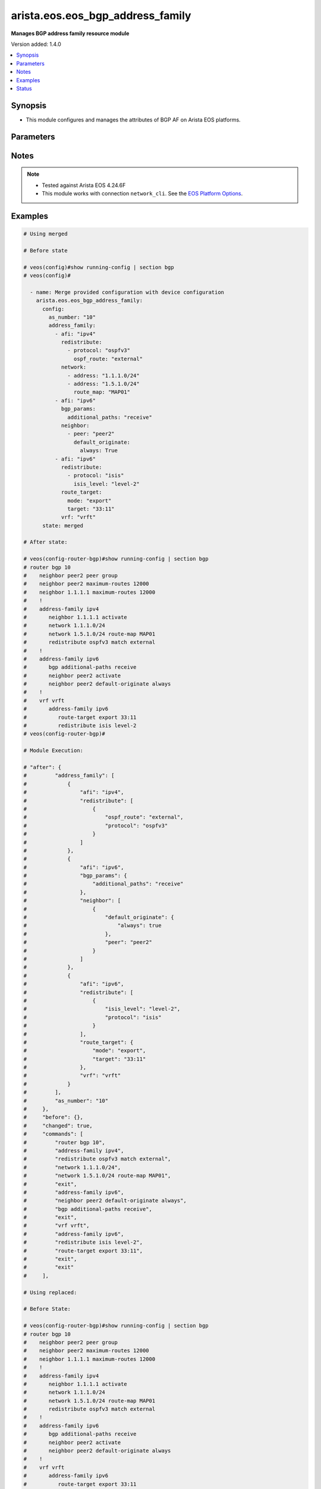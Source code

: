 .. _arista.eos.eos_bgp_address_family_module:


*********************************
arista.eos.eos_bgp_address_family
*********************************

**Manages BGP address family resource module**


Version added: 1.4.0

.. contents::
   :local:
   :depth: 1


Synopsis
--------
- This module configures and manages the attributes of BGP AF on Arista EOS platforms.




Parameters
----------

.. raw:: html

    <table  border=0 cellpadding=0 class="documentation-table">
        <tr>
            <th colspan="5">Parameter</th>
            <th>Choices/<font color="blue">Defaults</font></th>
            <th width="100%">Comments</th>
        </tr>
            <tr>
                <td colspan="5">
                    <div class="ansibleOptionAnchor" id="parameter-"></div>
                    <b>config</b>
                    <a class="ansibleOptionLink" href="#parameter-" title="Permalink to this option"></a>
                    <div style="font-size: small">
                        <span style="color: purple">dictionary</span>
                    </div>
                </td>
                <td>
                </td>
                <td>
                        <div>Configurations for BGP address family.</div>
                </td>
            </tr>
                                <tr>
                    <td class="elbow-placeholder"></td>
                <td colspan="4">
                    <div class="ansibleOptionAnchor" id="parameter-"></div>
                    <b>address_family</b>
                    <a class="ansibleOptionLink" href="#parameter-" title="Permalink to this option"></a>
                    <div style="font-size: small">
                        <span style="color: purple">list</span>
                         / <span style="color: purple">elements=dictionary</span>
                    </div>
                </td>
                <td>
                </td>
                <td>
                        <div>Enable address family and enter its config mode</div>
                </td>
            </tr>
                                <tr>
                    <td class="elbow-placeholder"></td>
                    <td class="elbow-placeholder"></td>
                <td colspan="3">
                    <div class="ansibleOptionAnchor" id="parameter-"></div>
                    <b>afi</b>
                    <a class="ansibleOptionLink" href="#parameter-" title="Permalink to this option"></a>
                    <div style="font-size: small">
                        <span style="color: purple">string</span>
                    </div>
                </td>
                <td>
                        <ul style="margin: 0; padding: 0"><b>Choices:</b>
                                    <li>ipv4</li>
                                    <li>ipv6</li>
                                    <li>evpn</li>
                        </ul>
                </td>
                <td>
                        <div>address family.</div>
                </td>
            </tr>
            <tr>
                    <td class="elbow-placeholder"></td>
                    <td class="elbow-placeholder"></td>
                <td colspan="3">
                    <div class="ansibleOptionAnchor" id="parameter-"></div>
                    <b>bgp_params</b>
                    <a class="ansibleOptionLink" href="#parameter-" title="Permalink to this option"></a>
                    <div style="font-size: small">
                        <span style="color: purple">dictionary</span>
                    </div>
                </td>
                <td>
                </td>
                <td>
                        <div>BGP parameters.</div>
                </td>
            </tr>
                                <tr>
                    <td class="elbow-placeholder"></td>
                    <td class="elbow-placeholder"></td>
                    <td class="elbow-placeholder"></td>
                <td colspan="2">
                    <div class="ansibleOptionAnchor" id="parameter-"></div>
                    <b>additional_paths</b>
                    <a class="ansibleOptionLink" href="#parameter-" title="Permalink to this option"></a>
                    <div style="font-size: small">
                        <span style="color: purple">string</span>
                    </div>
                </td>
                <td>
                        <ul style="margin: 0; padding: 0"><b>Choices:</b>
                                    <li>install</li>
                                    <li>send</li>
                                    <li>receive</li>
                        </ul>
                </td>
                <td>
                        <div>BGP additional-paths commands</div>
                </td>
            </tr>
            <tr>
                    <td class="elbow-placeholder"></td>
                    <td class="elbow-placeholder"></td>
                    <td class="elbow-placeholder"></td>
                <td colspan="2">
                    <div class="ansibleOptionAnchor" id="parameter-"></div>
                    <b>next_hop_address_family</b>
                    <a class="ansibleOptionLink" href="#parameter-" title="Permalink to this option"></a>
                    <div style="font-size: small">
                        <span style="color: purple">string</span>
                    </div>
                </td>
                <td>
                        <ul style="margin: 0; padding: 0"><b>Choices:</b>
                                    <li>ipv6</li>
                        </ul>
                </td>
                <td>
                        <div>Next-hop address-family configuration</div>
                </td>
            </tr>
            <tr>
                    <td class="elbow-placeholder"></td>
                    <td class="elbow-placeholder"></td>
                    <td class="elbow-placeholder"></td>
                <td colspan="2">
                    <div class="ansibleOptionAnchor" id="parameter-"></div>
                    <b>next_hop_unchanged</b>
                    <a class="ansibleOptionLink" href="#parameter-" title="Permalink to this option"></a>
                    <div style="font-size: small">
                        <span style="color: purple">boolean</span>
                    </div>
                </td>
                <td>
                        <ul style="margin: 0; padding: 0"><b>Choices:</b>
                                    <li>no</li>
                                    <li>yes</li>
                        </ul>
                </td>
                <td>
                        <div>Preserve original nexthop while advertising routes to eBGP peers.</div>
                </td>
            </tr>
            <tr>
                    <td class="elbow-placeholder"></td>
                    <td class="elbow-placeholder"></td>
                    <td class="elbow-placeholder"></td>
                <td colspan="2">
                    <div class="ansibleOptionAnchor" id="parameter-"></div>
                    <b>redistribute_internal</b>
                    <a class="ansibleOptionLink" href="#parameter-" title="Permalink to this option"></a>
                    <div style="font-size: small">
                        <span style="color: purple">boolean</span>
                    </div>
                </td>
                <td>
                        <ul style="margin: 0; padding: 0"><b>Choices:</b>
                                    <li>no</li>
                                    <li>yes</li>
                        </ul>
                </td>
                <td>
                        <div>Redistribute internal BGP routes.</div>
                </td>
            </tr>
            <tr>
                    <td class="elbow-placeholder"></td>
                    <td class="elbow-placeholder"></td>
                    <td class="elbow-placeholder"></td>
                <td colspan="2">
                    <div class="ansibleOptionAnchor" id="parameter-"></div>
                    <b>route</b>
                    <a class="ansibleOptionLink" href="#parameter-" title="Permalink to this option"></a>
                    <div style="font-size: small">
                        <span style="color: purple">string</span>
                    </div>
                </td>
                <td>
                </td>
                <td>
                        <div>Configure route-map for route installation.</div>
                </td>
            </tr>

            <tr>
                    <td class="elbow-placeholder"></td>
                    <td class="elbow-placeholder"></td>
                <td colspan="3">
                    <div class="ansibleOptionAnchor" id="parameter-"></div>
                    <b>graceful_restart</b>
                    <a class="ansibleOptionLink" href="#parameter-" title="Permalink to this option"></a>
                    <div style="font-size: small">
                        <span style="color: purple">boolean</span>
                    </div>
                </td>
                <td>
                        <ul style="margin: 0; padding: 0"><b>Choices:</b>
                                    <li>no</li>
                                    <li>yes</li>
                        </ul>
                </td>
                <td>
                        <div>Enable graceful restart mode.</div>
                </td>
            </tr>
            <tr>
                    <td class="elbow-placeholder"></td>
                    <td class="elbow-placeholder"></td>
                <td colspan="3">
                    <div class="ansibleOptionAnchor" id="parameter-"></div>
                    <b>neighbor</b>
                    <a class="ansibleOptionLink" href="#parameter-" title="Permalink to this option"></a>
                    <div style="font-size: small">
                        <span style="color: purple">list</span>
                         / <span style="color: purple">elements=dictionary</span>
                    </div>
                </td>
                <td>
                </td>
                <td>
                        <div>Configure routing for a network.</div>
                </td>
            </tr>
                                <tr>
                    <td class="elbow-placeholder"></td>
                    <td class="elbow-placeholder"></td>
                    <td class="elbow-placeholder"></td>
                <td colspan="2">
                    <div class="ansibleOptionAnchor" id="parameter-"></div>
                    <b>activate</b>
                    <a class="ansibleOptionLink" href="#parameter-" title="Permalink to this option"></a>
                    <div style="font-size: small">
                        <span style="color: purple">boolean</span>
                    </div>
                </td>
                <td>
                        <ul style="margin: 0; padding: 0"><b>Choices:</b>
                                    <li>no</li>
                                    <li>yes</li>
                        </ul>
                </td>
                <td>
                        <div>Activate neighbor in the address family.</div>
                </td>
            </tr>
            <tr>
                    <td class="elbow-placeholder"></td>
                    <td class="elbow-placeholder"></td>
                    <td class="elbow-placeholder"></td>
                <td colspan="2">
                    <div class="ansibleOptionAnchor" id="parameter-"></div>
                    <b>additional_paths</b>
                    <a class="ansibleOptionLink" href="#parameter-" title="Permalink to this option"></a>
                    <div style="font-size: small">
                        <span style="color: purple">string</span>
                    </div>
                </td>
                <td>
                        <ul style="margin: 0; padding: 0"><b>Choices:</b>
                                    <li>send</li>
                                    <li>receive</li>
                        </ul>
                </td>
                <td>
                        <div>BGP additional-paths commands.</div>
                </td>
            </tr>
            <tr>
                    <td class="elbow-placeholder"></td>
                    <td class="elbow-placeholder"></td>
                    <td class="elbow-placeholder"></td>
                <td colspan="2">
                    <div class="ansibleOptionAnchor" id="parameter-"></div>
                    <b>default_originate</b>
                    <a class="ansibleOptionLink" href="#parameter-" title="Permalink to this option"></a>
                    <div style="font-size: small">
                        <span style="color: purple">dictionary</span>
                    </div>
                </td>
                <td>
                </td>
                <td>
                        <div>Originate default route to this neighbor.</div>
                </td>
            </tr>
                                <tr>
                    <td class="elbow-placeholder"></td>
                    <td class="elbow-placeholder"></td>
                    <td class="elbow-placeholder"></td>
                    <td class="elbow-placeholder"></td>
                <td colspan="1">
                    <div class="ansibleOptionAnchor" id="parameter-"></div>
                    <b>always</b>
                    <a class="ansibleOptionLink" href="#parameter-" title="Permalink to this option"></a>
                    <div style="font-size: small">
                        <span style="color: purple">boolean</span>
                    </div>
                </td>
                <td>
                        <ul style="margin: 0; padding: 0"><b>Choices:</b>
                                    <li>no</li>
                                    <li>yes</li>
                        </ul>
                </td>
                <td>
                        <div>Always originate default route to this neighbor.</div>
                </td>
            </tr>
            <tr>
                    <td class="elbow-placeholder"></td>
                    <td class="elbow-placeholder"></td>
                    <td class="elbow-placeholder"></td>
                    <td class="elbow-placeholder"></td>
                <td colspan="1">
                    <div class="ansibleOptionAnchor" id="parameter-"></div>
                    <b>route_map</b>
                    <a class="ansibleOptionLink" href="#parameter-" title="Permalink to this option"></a>
                    <div style="font-size: small">
                        <span style="color: purple">string</span>
                    </div>
                </td>
                <td>
                </td>
                <td>
                        <div>Route map reference.</div>
                </td>
            </tr>

            <tr>
                    <td class="elbow-placeholder"></td>
                    <td class="elbow-placeholder"></td>
                    <td class="elbow-placeholder"></td>
                <td colspan="2">
                    <div class="ansibleOptionAnchor" id="parameter-"></div>
                    <b>encapsulation</b>
                    <a class="ansibleOptionLink" href="#parameter-" title="Permalink to this option"></a>
                    <div style="font-size: small">
                        <span style="color: purple">dictionary</span>
                    </div>
                </td>
                <td>
                </td>
                <td>
                        <div>Default transport encapsulation for neighbor. Applicable for evpn address-family.</div>
                </td>
            </tr>
                                <tr>
                    <td class="elbow-placeholder"></td>
                    <td class="elbow-placeholder"></td>
                    <td class="elbow-placeholder"></td>
                    <td class="elbow-placeholder"></td>
                <td colspan="1">
                    <div class="ansibleOptionAnchor" id="parameter-"></div>
                    <b>source_interface</b>
                    <a class="ansibleOptionLink" href="#parameter-" title="Permalink to this option"></a>
                    <div style="font-size: small">
                        <span style="color: purple">string</span>
                    </div>
                </td>
                <td>
                </td>
                <td>
                        <div>Source interface to update BGP next hop address. Applicable for mpls transport.</div>
                </td>
            </tr>
            <tr>
                    <td class="elbow-placeholder"></td>
                    <td class="elbow-placeholder"></td>
                    <td class="elbow-placeholder"></td>
                    <td class="elbow-placeholder"></td>
                <td colspan="1">
                    <div class="ansibleOptionAnchor" id="parameter-"></div>
                    <b>transport</b>
                    <a class="ansibleOptionLink" href="#parameter-" title="Permalink to this option"></a>
                    <div style="font-size: small">
                        <span style="color: purple">string</span>
                    </div>
                </td>
                <td>
                        <ul style="margin: 0; padding: 0"><b>Choices:</b>
                                    <li>mpls</li>
                                    <li>vxlan</li>
                        </ul>
                </td>
                <td>
                        <div>MPLS/VXLAN transport.</div>
                </td>
            </tr>

            <tr>
                    <td class="elbow-placeholder"></td>
                    <td class="elbow-placeholder"></td>
                    <td class="elbow-placeholder"></td>
                <td colspan="2">
                    <div class="ansibleOptionAnchor" id="parameter-"></div>
                    <b>graceful_restart</b>
                    <a class="ansibleOptionLink" href="#parameter-" title="Permalink to this option"></a>
                    <div style="font-size: small">
                        <span style="color: purple">boolean</span>
                    </div>
                </td>
                <td>
                        <ul style="margin: 0; padding: 0"><b>Choices:</b>
                                    <li>no</li>
                                    <li>yes</li>
                        </ul>
                </td>
                <td>
                        <div>Enable graceful restart mode.</div>
                </td>
            </tr>
            <tr>
                    <td class="elbow-placeholder"></td>
                    <td class="elbow-placeholder"></td>
                    <td class="elbow-placeholder"></td>
                <td colspan="2">
                    <div class="ansibleOptionAnchor" id="parameter-"></div>
                    <b>next_hop_address_family</b>
                    <a class="ansibleOptionLink" href="#parameter-" title="Permalink to this option"></a>
                    <div style="font-size: small">
                        <span style="color: purple">string</span>
                    </div>
                </td>
                <td>
                        <ul style="margin: 0; padding: 0"><b>Choices:</b>
                                    <li>ipv6</li>
                        </ul>
                </td>
                <td>
                        <div>Next-hop address-family configuration</div>
                </td>
            </tr>
            <tr>
                    <td class="elbow-placeholder"></td>
                    <td class="elbow-placeholder"></td>
                    <td class="elbow-placeholder"></td>
                <td colspan="2">
                    <div class="ansibleOptionAnchor" id="parameter-"></div>
                    <b>next_hop_unchanged</b>
                    <a class="ansibleOptionLink" href="#parameter-" title="Permalink to this option"></a>
                    <div style="font-size: small">
                        <span style="color: purple">boolean</span>
                    </div>
                </td>
                <td>
                        <ul style="margin: 0; padding: 0"><b>Choices:</b>
                                    <li>no</li>
                                    <li>yes</li>
                        </ul>
                </td>
                <td>
                        <div>Preserve original nexthop while advertising routes to eBGP peers.</div>
                </td>
            </tr>
            <tr>
                    <td class="elbow-placeholder"></td>
                    <td class="elbow-placeholder"></td>
                    <td class="elbow-placeholder"></td>
                <td colspan="2">
                    <div class="ansibleOptionAnchor" id="parameter-"></div>
                    <b>peer</b>
                    <a class="ansibleOptionLink" href="#parameter-" title="Permalink to this option"></a>
                    <div style="font-size: small">
                        <span style="color: purple">string</span>
                    </div>
                </td>
                <td>
                </td>
                <td>
                        <div>Neighbor address/ peer group name.</div>
                </td>
            </tr>
            <tr>
                    <td class="elbow-placeholder"></td>
                    <td class="elbow-placeholder"></td>
                    <td class="elbow-placeholder"></td>
                <td colspan="2">
                    <div class="ansibleOptionAnchor" id="parameter-"></div>
                    <b>prefix_list</b>
                    <a class="ansibleOptionLink" href="#parameter-" title="Permalink to this option"></a>
                    <div style="font-size: small">
                        <span style="color: purple">dictionary</span>
                    </div>
                </td>
                <td>
                </td>
                <td>
                        <div>Prefix list reference.</div>
                </td>
            </tr>
                                <tr>
                    <td class="elbow-placeholder"></td>
                    <td class="elbow-placeholder"></td>
                    <td class="elbow-placeholder"></td>
                    <td class="elbow-placeholder"></td>
                <td colspan="1">
                    <div class="ansibleOptionAnchor" id="parameter-"></div>
                    <b>direction</b>
                    <a class="ansibleOptionLink" href="#parameter-" title="Permalink to this option"></a>
                    <div style="font-size: small">
                        <span style="color: purple">string</span>
                    </div>
                </td>
                <td>
                        <ul style="margin: 0; padding: 0"><b>Choices:</b>
                                    <li>in</li>
                                    <li>out</li>
                        </ul>
                </td>
                <td>
                        <div>Configure an inbound/outbound prefix-list.</div>
                </td>
            </tr>
            <tr>
                    <td class="elbow-placeholder"></td>
                    <td class="elbow-placeholder"></td>
                    <td class="elbow-placeholder"></td>
                    <td class="elbow-placeholder"></td>
                <td colspan="1">
                    <div class="ansibleOptionAnchor" id="parameter-"></div>
                    <b>name</b>
                    <a class="ansibleOptionLink" href="#parameter-" title="Permalink to this option"></a>
                    <div style="font-size: small">
                        <span style="color: purple">string</span>
                    </div>
                </td>
                <td>
                </td>
                <td>
                        <div>prefix list name.</div>
                </td>
            </tr>

            <tr>
                    <td class="elbow-placeholder"></td>
                    <td class="elbow-placeholder"></td>
                    <td class="elbow-placeholder"></td>
                <td colspan="2">
                    <div class="ansibleOptionAnchor" id="parameter-"></div>
                    <b>route_map</b>
                    <a class="ansibleOptionLink" href="#parameter-" title="Permalink to this option"></a>
                    <div style="font-size: small">
                        <span style="color: purple">dictionary</span>
                    </div>
                </td>
                <td>
                </td>
                <td>
                        <div>Route map reference.</div>
                </td>
            </tr>
                                <tr>
                    <td class="elbow-placeholder"></td>
                    <td class="elbow-placeholder"></td>
                    <td class="elbow-placeholder"></td>
                    <td class="elbow-placeholder"></td>
                <td colspan="1">
                    <div class="ansibleOptionAnchor" id="parameter-"></div>
                    <b>direction</b>
                    <a class="ansibleOptionLink" href="#parameter-" title="Permalink to this option"></a>
                    <div style="font-size: small">
                        <span style="color: purple">string</span>
                    </div>
                </td>
                <td>
                        <ul style="margin: 0; padding: 0"><b>Choices:</b>
                                    <li>in</li>
                                    <li>out</li>
                        </ul>
                </td>
                <td>
                        <div>Configure an inbound/outbound route-map.</div>
                </td>
            </tr>
            <tr>
                    <td class="elbow-placeholder"></td>
                    <td class="elbow-placeholder"></td>
                    <td class="elbow-placeholder"></td>
                    <td class="elbow-placeholder"></td>
                <td colspan="1">
                    <div class="ansibleOptionAnchor" id="parameter-"></div>
                    <b>name</b>
                    <a class="ansibleOptionLink" href="#parameter-" title="Permalink to this option"></a>
                    <div style="font-size: small">
                        <span style="color: purple">string</span>
                    </div>
                </td>
                <td>
                </td>
                <td>
                        <div>Route map name.</div>
                </td>
            </tr>

            <tr>
                    <td class="elbow-placeholder"></td>
                    <td class="elbow-placeholder"></td>
                    <td class="elbow-placeholder"></td>
                <td colspan="2">
                    <div class="ansibleOptionAnchor" id="parameter-"></div>
                    <b>weight</b>
                    <a class="ansibleOptionLink" href="#parameter-" title="Permalink to this option"></a>
                    <div style="font-size: small">
                        <span style="color: purple">integer</span>
                    </div>
                </td>
                <td>
                </td>
                <td>
                        <div>Weight to assign.</div>
                </td>
            </tr>

            <tr>
                    <td class="elbow-placeholder"></td>
                    <td class="elbow-placeholder"></td>
                <td colspan="3">
                    <div class="ansibleOptionAnchor" id="parameter-"></div>
                    <b>network</b>
                    <a class="ansibleOptionLink" href="#parameter-" title="Permalink to this option"></a>
                    <div style="font-size: small">
                        <span style="color: purple">list</span>
                         / <span style="color: purple">elements=dictionary</span>
                    </div>
                </td>
                <td>
                </td>
                <td>
                        <div>configure routing for network.</div>
                </td>
            </tr>
                                <tr>
                    <td class="elbow-placeholder"></td>
                    <td class="elbow-placeholder"></td>
                    <td class="elbow-placeholder"></td>
                <td colspan="2">
                    <div class="ansibleOptionAnchor" id="parameter-"></div>
                    <b>address</b>
                    <a class="ansibleOptionLink" href="#parameter-" title="Permalink to this option"></a>
                    <div style="font-size: small">
                        <span style="color: purple">string</span>
                    </div>
                </td>
                <td>
                </td>
                <td>
                        <div>network address.</div>
                </td>
            </tr>
            <tr>
                    <td class="elbow-placeholder"></td>
                    <td class="elbow-placeholder"></td>
                    <td class="elbow-placeholder"></td>
                <td colspan="2">
                    <div class="ansibleOptionAnchor" id="parameter-"></div>
                    <b>route_map</b>
                    <a class="ansibleOptionLink" href="#parameter-" title="Permalink to this option"></a>
                    <div style="font-size: small">
                        <span style="color: purple">string</span>
                    </div>
                </td>
                <td>
                </td>
                <td>
                        <div>Route map reference.</div>
                </td>
            </tr>

            <tr>
                    <td class="elbow-placeholder"></td>
                    <td class="elbow-placeholder"></td>
                <td colspan="3">
                    <div class="ansibleOptionAnchor" id="parameter-"></div>
                    <b>redistribute</b>
                    <a class="ansibleOptionLink" href="#parameter-" title="Permalink to this option"></a>
                    <div style="font-size: small">
                        <span style="color: purple">list</span>
                         / <span style="color: purple">elements=dictionary</span>
                    </div>
                </td>
                <td>
                </td>
                <td>
                        <div>Redistribute routes in to BGP.</div>
                </td>
            </tr>
                                <tr>
                    <td class="elbow-placeholder"></td>
                    <td class="elbow-placeholder"></td>
                    <td class="elbow-placeholder"></td>
                <td colspan="2">
                    <div class="ansibleOptionAnchor" id="parameter-"></div>
                    <b>isis_level</b>
                    <a class="ansibleOptionLink" href="#parameter-" title="Permalink to this option"></a>
                    <div style="font-size: small">
                        <span style="color: purple">string</span>
                    </div>
                </td>
                <td>
                        <ul style="margin: 0; padding: 0"><b>Choices:</b>
                                    <li>level-1</li>
                                    <li>level-2</li>
                                    <li>level-1-2</li>
                        </ul>
                </td>
                <td>
                        <div>Applicable for isis routes. Specify isis route level.</div>
                </td>
            </tr>
            <tr>
                    <td class="elbow-placeholder"></td>
                    <td class="elbow-placeholder"></td>
                    <td class="elbow-placeholder"></td>
                <td colspan="2">
                    <div class="ansibleOptionAnchor" id="parameter-"></div>
                    <b>ospf_route</b>
                    <a class="ansibleOptionLink" href="#parameter-" title="Permalink to this option"></a>
                    <div style="font-size: small">
                        <span style="color: purple">string</span>
                    </div>
                </td>
                <td>
                        <ul style="margin: 0; padding: 0"><b>Choices:</b>
                                    <li>internal</li>
                                    <li>external</li>
                                    <li>nssa_external_1</li>
                                    <li>nssa_external_2</li>
                        </ul>
                </td>
                <td>
                        <div>ospf route options.</div>
                </td>
            </tr>
            <tr>
                    <td class="elbow-placeholder"></td>
                    <td class="elbow-placeholder"></td>
                    <td class="elbow-placeholder"></td>
                <td colspan="2">
                    <div class="ansibleOptionAnchor" id="parameter-"></div>
                    <b>protocol</b>
                    <a class="ansibleOptionLink" href="#parameter-" title="Permalink to this option"></a>
                    <div style="font-size: small">
                        <span style="color: purple">string</span>
                    </div>
                </td>
                <td>
                        <ul style="margin: 0; padding: 0"><b>Choices:</b>
                                    <li>isis</li>
                                    <li>ospfv3</li>
                                    <li>dhcp</li>
                        </ul>
                </td>
                <td>
                        <div>Routes to be redistributed.</div>
                </td>
            </tr>
            <tr>
                    <td class="elbow-placeholder"></td>
                    <td class="elbow-placeholder"></td>
                    <td class="elbow-placeholder"></td>
                <td colspan="2">
                    <div class="ansibleOptionAnchor" id="parameter-"></div>
                    <b>route_map</b>
                    <a class="ansibleOptionLink" href="#parameter-" title="Permalink to this option"></a>
                    <div style="font-size: small">
                        <span style="color: purple">string</span>
                    </div>
                </td>
                <td>
                </td>
                <td>
                        <div>Route map reference.</div>
                </td>
            </tr>

            <tr>
                    <td class="elbow-placeholder"></td>
                    <td class="elbow-placeholder"></td>
                <td colspan="3">
                    <div class="ansibleOptionAnchor" id="parameter-"></div>
                    <b>route_target</b>
                    <a class="ansibleOptionLink" href="#parameter-" title="Permalink to this option"></a>
                    <div style="font-size: small">
                        <span style="color: purple">dictionary</span>
                    </div>
                </td>
                <td>
                </td>
                <td>
                        <div>Route target.</div>
                </td>
            </tr>
                                <tr>
                    <td class="elbow-placeholder"></td>
                    <td class="elbow-placeholder"></td>
                    <td class="elbow-placeholder"></td>
                <td colspan="2">
                    <div class="ansibleOptionAnchor" id="parameter-"></div>
                    <b>action</b>
                    <a class="ansibleOptionLink" href="#parameter-" title="Permalink to this option"></a>
                    <div style="font-size: small">
                        <span style="color: purple">string</span>
                    </div>
                </td>
                <td>
                        <ul style="margin: 0; padding: 0"><b>Choices:</b>
                                    <li>both</li>
                                    <li>import</li>
                                    <li>export</li>
                        </ul>
                </td>
                <td>
                        <div>Route action.</div>
                </td>
            </tr>
            <tr>
                    <td class="elbow-placeholder"></td>
                    <td class="elbow-placeholder"></td>
                    <td class="elbow-placeholder"></td>
                <td colspan="2">
                    <div class="ansibleOptionAnchor" id="parameter-"></div>
                    <b>imported_route</b>
                    <a class="ansibleOptionLink" href="#parameter-" title="Permalink to this option"></a>
                    <div style="font-size: small">
                        <span style="color: purple">boolean</span>
                    </div>
                </td>
                <td>
                        <ul style="margin: 0; padding: 0"><b>Choices:</b>
                                    <li>no</li>
                                    <li>yes</li>
                        </ul>
                </td>
                <td>
                        <div>Export routes imported from the same Afi/Safi</div>
                </td>
            </tr>
            <tr>
                    <td class="elbow-placeholder"></td>
                    <td class="elbow-placeholder"></td>
                    <td class="elbow-placeholder"></td>
                <td colspan="2">
                    <div class="ansibleOptionAnchor" id="parameter-"></div>
                    <b>route_map</b>
                    <a class="ansibleOptionLink" href="#parameter-" title="Permalink to this option"></a>
                    <div style="font-size: small">
                        <span style="color: purple">string</span>
                    </div>
                </td>
                <td>
                </td>
                <td>
                        <div>Name of a route map.</div>
                </td>
            </tr>
            <tr>
                    <td class="elbow-placeholder"></td>
                    <td class="elbow-placeholder"></td>
                    <td class="elbow-placeholder"></td>
                <td colspan="2">
                    <div class="ansibleOptionAnchor" id="parameter-"></div>
                    <b>target</b>
                    <a class="ansibleOptionLink" href="#parameter-" title="Permalink to this option"></a>
                    <div style="font-size: small">
                        <span style="color: purple">string</span>
                    </div>
                </td>
                <td>
                </td>
                <td>
                        <div>Route Target.</div>
                </td>
            </tr>
            <tr>
                    <td class="elbow-placeholder"></td>
                    <td class="elbow-placeholder"></td>
                    <td class="elbow-placeholder"></td>
                <td colspan="2">
                    <div class="ansibleOptionAnchor" id="parameter-"></div>
                    <b>type</b>
                    <a class="ansibleOptionLink" href="#parameter-" title="Permalink to this option"></a>
                    <div style="font-size: small">
                        <span style="color: purple">string</span>
                    </div>
                </td>
                <td>
                        <ul style="margin: 0; padding: 0"><b>Choices:</b>
                                    <li>evpn</li>
                                    <li>vpn-ipv4</li>
                                    <li>vpn-ipv6</li>
                        </ul>
                </td>
                <td>
                        <div>Type of address fmaily</div>
                        <div style="font-size: small; color: darkgreen"><br/>aliases: mode</div>
                </td>
            </tr>

            <tr>
                    <td class="elbow-placeholder"></td>
                    <td class="elbow-placeholder"></td>
                <td colspan="3">
                    <div class="ansibleOptionAnchor" id="parameter-"></div>
                    <b>safi</b>
                    <a class="ansibleOptionLink" href="#parameter-" title="Permalink to this option"></a>
                    <div style="font-size: small">
                        <span style="color: purple">string</span>
                    </div>
                </td>
                <td>
                        <ul style="margin: 0; padding: 0"><b>Choices:</b>
                                    <li>labeled-unicast</li>
                                    <li>multicast</li>
                        </ul>
                </td>
                <td>
                        <div>Address family type for ipv4.</div>
                </td>
            </tr>
            <tr>
                    <td class="elbow-placeholder"></td>
                    <td class="elbow-placeholder"></td>
                <td colspan="3">
                    <div class="ansibleOptionAnchor" id="parameter-"></div>
                    <b>vrf</b>
                    <a class="ansibleOptionLink" href="#parameter-" title="Permalink to this option"></a>
                    <div style="font-size: small">
                        <span style="color: purple">string</span>
                    </div>
                </td>
                <td>
                </td>
                <td>
                        <div>name of the VRF in which BGP will be configured.</div>
                </td>
            </tr>

            <tr>
                    <td class="elbow-placeholder"></td>
                <td colspan="4">
                    <div class="ansibleOptionAnchor" id="parameter-"></div>
                    <b>as_number</b>
                    <a class="ansibleOptionLink" href="#parameter-" title="Permalink to this option"></a>
                    <div style="font-size: small">
                        <span style="color: purple">string</span>
                    </div>
                </td>
                <td>
                </td>
                <td>
                        <div>Autonomous system number.</div>
                </td>
            </tr>

            <tr>
                <td colspan="5">
                    <div class="ansibleOptionAnchor" id="parameter-"></div>
                    <b>running_config</b>
                    <a class="ansibleOptionLink" href="#parameter-" title="Permalink to this option"></a>
                    <div style="font-size: small">
                        <span style="color: purple">string</span>
                    </div>
                </td>
                <td>
                </td>
                <td>
                        <div>This option is used only with state <em>parsed</em>.</div>
                        <div>The value of this option should be the output received from the EOS device by executing the command <b>show running-config | section bgp</b>.</div>
                        <div>The state <em>parsed</em> reads the configuration from <code>running_config</code> option and transforms it into Ansible structured data as per the resource module&#x27;s argspec and the value is then returned in the <em>parsed</em> key within the result.</div>
                </td>
            </tr>
            <tr>
                <td colspan="5">
                    <div class="ansibleOptionAnchor" id="parameter-"></div>
                    <b>state</b>
                    <a class="ansibleOptionLink" href="#parameter-" title="Permalink to this option"></a>
                    <div style="font-size: small">
                        <span style="color: purple">string</span>
                    </div>
                </td>
                <td>
                        <ul style="margin: 0; padding: 0"><b>Choices:</b>
                                    <li>deleted</li>
                                    <li><div style="color: blue"><b>merged</b>&nbsp;&larr;</div></li>
                                    <li>overridden</li>
                                    <li>replaced</li>
                                    <li>gathered</li>
                                    <li>rendered</li>
                                    <li>parsed</li>
                        </ul>
                </td>
                <td>
                        <div>The state the configuration should be left in.</div>
                </td>
            </tr>
    </table>
    <br/>


Notes
-----

.. note::
   - Tested against Arista EOS 4.24.6F
   - This module works with connection ``network_cli``. See the `EOS Platform Options <eos_platform_options>`_.



Examples
--------

.. code-block:: yaml

    # Using merged

    # Before state

    # veos(config)#show running-config | section bgp
    # veos(config)#

      - name: Merge provided configuration with device configuration
        arista.eos.eos_bgp_address_family:
          config:
            as_number: "10"
            address_family:
              - afi: "ipv4"
                redistribute:
                  - protocol: "ospfv3"
                    ospf_route: "external"
                network:
                  - address: "1.1.1.0/24"
                  - address: "1.5.1.0/24"
                    route_map: "MAP01"
              - afi: "ipv6"
                bgp_params:
                  additional_paths: "receive"
                neighbor:
                  - peer: "peer2"
                    default_originate:
                      always: True
              - afi: "ipv6"
                redistribute:
                  - protocol: "isis"
                    isis_level: "level-2"
                route_target:
                  mode: "export"
                  target: "33:11"
                vrf: "vrft"
          state: merged

    # After state:

    # veos(config-router-bgp)#show running-config | section bgp
    # router bgp 10
    #    neighbor peer2 peer group
    #    neighbor peer2 maximum-routes 12000
    #    neighbor 1.1.1.1 maximum-routes 12000
    #    !
    #    address-family ipv4
    #       neighbor 1.1.1.1 activate
    #       network 1.1.1.0/24
    #       network 1.5.1.0/24 route-map MAP01
    #       redistribute ospfv3 match external
    #    !
    #    address-family ipv6
    #       bgp additional-paths receive
    #       neighbor peer2 activate
    #       neighbor peer2 default-originate always
    #    !
    #    vrf vrft
    #       address-family ipv6
    #          route-target export 33:11
    #          redistribute isis level-2
    # veos(config-router-bgp)#

    # Module Execution:

    # "after": {
    #         "address_family": [
    #             {
    #                 "afi": "ipv4",
    #                 "redistribute": [
    #                     {
    #                         "ospf_route": "external",
    #                         "protocol": "ospfv3"
    #                     }
    #                 ]
    #             },
    #             {
    #                 "afi": "ipv6",
    #                 "bgp_params": {
    #                     "additional_paths": "receive"
    #                 },
    #                 "neighbor": [
    #                     {
    #                         "default_originate": {
    #                             "always": true
    #                         },
    #                         "peer": "peer2"
    #                     }
    #                 ]
    #             },
    #             {
    #                 "afi": "ipv6",
    #                 "redistribute": [
    #                     {
    #                         "isis_level": "level-2",
    #                         "protocol": "isis"
    #                     }
    #                 ],
    #                 "route_target": {
    #                     "mode": "export",
    #                     "target": "33:11"
    #                 },
    #                 "vrf": "vrft"
    #             }
    #         ],
    #         "as_number": "10"
    #     },
    #     "before": {},
    #     "changed": true,
    #     "commands": [
    #         "router bgp 10",
    #         "address-family ipv4",
    #         "redistribute ospfv3 match external",
    #         "network 1.1.1.0/24",
    #         "network 1.5.1.0/24 route-map MAP01",
    #         "exit",
    #         "address-family ipv6",
    #         "neighbor peer2 default-originate always",
    #         "bgp additional-paths receive",
    #         "exit",
    #         "vrf vrft",
    #         "address-family ipv6",
    #         "redistribute isis level-2",
    #         "route-target export 33:11",
    #         "exit",
    #         "exit"
    #     ],

    # Using replaced:

    # Before State:

    # veos(config-router-bgp)#show running-config | section bgp
    # router bgp 10
    #    neighbor peer2 peer group
    #    neighbor peer2 maximum-routes 12000
    #    neighbor 1.1.1.1 maximum-routes 12000
    #    !
    #    address-family ipv4
    #       neighbor 1.1.1.1 activate
    #       network 1.1.1.0/24
    #       network 1.5.1.0/24 route-map MAP01
    #       redistribute ospfv3 match external
    #    !
    #    address-family ipv6
    #       bgp additional-paths receive
    #       neighbor peer2 activate
    #       neighbor peer2 default-originate always
    #    !
    #    vrf vrft
    #       address-family ipv6
    #          route-target export 33:11
    #          redistribute isis level-2
    # veos(config-router-bgp)#
    #

      - name: Replace
        arista.eos.eos_bgp_address_family:
          config:
            as_number: "10"
            address_family:
              - afi: "ipv6"
                vrf: "vrft"
                redistribute:
                  - protocol: "ospfv3"
                    ospf_route: "external"
              - afi: "ipv6"
                redistribute:
                  - protocol: "isis"
                    isis_level: "level-2"
          state: replaced

    # After State:

    # veos(config-router-bgp)#show running-config | section bgp
    # router bgp 10
    #    neighbor peer2 peer group
    #    neighbor peer2 maximum-routes 12000
    #    neighbor 1.1.1.1 maximum-routes 12000
    #    !
    #    address-family ipv4
    #       neighbor 1.1.1.1 activate
    #       network 1.1.1.0/24
    #       network 1.5.1.0/24 route-map MAP01
    #       redistribute ospfv3 match external
    #    !
    #    address-family ipv6
    #       neighbor peer2 default-originate always
    #       redistribute isis level-2
    #    !
    #    vrf vrft
    #       address-family ipv6
    #          redistribute ospfv3 match external
    # veos(config-router-bgp)#
    #
    #
    # # Module Execution:
    #
    #     "after": {
    #         "address_family": [
    #             {
    #                 "afi": "ipv4",
    #                 "neighbor": [
    #                     {
    #                         "activate": true,
    #                         "peer": "1.1.1.1"
    #                     }
    #                 ],
    #                 "network": [
    #                     {
    #                         "address": "1.1.1.0/24"
    #                     },
    #                     {
    #                         "address": "1.5.1.0/24",
    #                         "route_map": "MAP01"
    #                     }
    #                 ],
    #                 "redistribute": [
    #                     {
    #                         "ospf_route": "external",
    #                         "protocol": "ospfv3"
    #                     }
    #                 ]
    #             },
    #             {
    #                 "afi": "ipv6",
    #                 "neighbor": [
    #                     {
    #                         "default_originate": {
    #                             "always": true
    #                         },
    #                         "peer": "peer2"
    #                     }
    #                 ],
    #                 "redistribute": [
    #                     {
    #                         "isis_level": "level-2",
    #                         "protocol": "isis"
    #                     }
    #                 ]
    #             },
    #             {
    #                 "afi": "ipv6",
    #                 "redistribute": [
    #                     {
    #                         "ospf_route": "external",
    #                         "protocol": "ospfv3"
    #                     }
    #                 ],
    #                 "vrf": "vrft"
    #             }
    #         ],
    #         "as_number": "10"
    #     },
    #     "before": {
    #         "address_family": [
    #             {
    #                 "afi": "ipv4",
    #                 "neighbor": [
    #                     {
    #                         "activate": true,
    #                         "peer": "1.1.1.1"
    #                     }
    #                 ],
    #                 "network": [
    #                     {
    #                         "address": "1.1.1.0/24"
    #                     },
    #                     {
    #                         "address": "1.5.1.0/24",
    #                         "route_map": "MAP01"
    #                     }
    #                 ],
    #                 "redistribute": [
    #                     {
    #                         "ospf_route": "external",
    #                         "protocol": "ospfv3"
    #                     }
    #                 ]
    #             },
    #             {
    #                 "afi": "ipv6",
    #                 "bgp_params": {
    #                     "additional_paths": "receive"
    #                 },
    #                 "neighbor": [
    #                     {
    #                         "activate": true,
    #                         "default_originate": {
    #                             "always": true
    #                         },
    #                         "peer": "peer2"
    #                     }
    #                 ]
    #             },
    #             {
    #                 "afi": "ipv6",
    #                 "redistribute": [
    #                     {
    #                         "isis_level": "level-2",
    #                         "protocol": "isis"
    #                     }
    #                 ],
    #                 "route_target": {
    #                     "mode": "export",
    #                     "target": "33:11"
    #                 },
    #                 "vrf": "vrft"
    #             }
    #         ],
    #         "as_number": "10"
    #     },
    #     "changed": true,
    #     "commands": [
    #         "router bgp 10",
    #         "vrf vrft",
    #         "address-family ipv6",
    #         "redistribute ospfv3 match external",
    #         "no redistribute isis level-2",
    #         "no route-target export 33:11",
    #         "exit",
    #         "exit",
    #         "address-family ipv6",
    #         "redistribute isis level-2",
    #         "no neighbor peer2 activate",
    #         "no bgp additional-paths receive",
    #         "exit"
    #     ],

    # Using overridden (overriding af at global context):
    # Before state:

    # veos(config-router-bgp)#show running-config | section bgp
    # router bgp 10
    #    neighbor peer2 peer group
    #    neighbor peer2 maximum-routes 12000
    #    neighbor 1.1.1.1 maximum-routes 12000
    #    !
    #    address-family ipv4
    #       neighbor 1.1.1.1 activate
    #       network 1.1.1.0/24
    #       network 1.5.1.0/24 route-map MAP01
    #       redistribute ospfv3 match external
    #    !
    #    address-family ipv6
    #       neighbor peer2 default-originate always
    #       redistribute isis level-2
    #    !
    #    vrf vrft
    #       address-family ipv6
    #          redistribute ospfv3 match external
    # veos(config-router-bgp)#

      - name: Overridden
        arista.eos.eos_bgp_address_family:
          config:
            as_number: "10"
            address_family:
              - afi: "ipv4"
                bgp_params:
                  additional_paths: "receive"
                neighbor:
                  - peer: "peer2"
                    default_originate:
                      always: True
          state: overridden

    # After State:
    # veos(config-router-bgp)#show running-config | section bgp
    # router bgp 10
    #    neighbor peer2 peer group
    #    neighbor peer2 maximum-routes 12000
    #    neighbor 1.1.1.1 maximum-routes 12000
    #    !
    #    address-family ipv4
    #       bgp additional-paths receive
    #       neighbor peer2 default-originate always
    #    !
    #    vrf vrft
    #       address-family ipv6
    #          redistribute ospfv3 match external
    # veos(config-router-bgp)#
    #
    # Module Execution:
    #
    # "after": {
    #         "address_family": [
    #             {
    #                 "afi": "ipv4",
    #                 "bgp_params": {
    #                     "additional_paths": "receive"
    #                 },
    #                 "neighbor": [
    #                     {
    #                         "default_originate": {
    #                             "always": true
    #                         },
    #                         "peer": "peer2"
    #                     }
    #                 ]
    #             },
    #             {
    #                 "afi": "ipv6",
    #                 "redistribute": [
    #                     {
    #                         "ospf_route": "external",
    #                         "protocol": "ospfv3"
    #                     }
    #                 ],
    #                 "vrf": "vrft"
    #             }
    #         ],
    #         "as_number": "10"
    #     },
    #     "before": {
    #         "address_family": [
    #             {
    #                 "afi": "ipv4",
    #                 "neighbor": [
    #                     {
    #                         "activate": true,
    #                         "peer": "1.1.1.1"
    #                     }
    #                 ],
    #                 "network": [
    #                     {
    #                         "address": "1.1.1.0/24"
    #                     },
    #                     {
    #                         "address": "1.5.1.0/24",
    #                         "route_map": "MAP01"
    #                     }
    #                 ],
    #                 "redistribute": [
    #                     {
    #                         "ospf_route": "external",
    #                         "protocol": "ospfv3"
    #                     }
    #                 ]
    #             },
    #             {
    #                 "afi": "ipv6",
    #                 "neighbor": [
    #                     {
    #                         "default_originate": {
    #                             "always": true
    #                         },
    #                         "peer": "peer2"
    #                     }
    #                 ],
    #                 "redistribute": [
    #                     {
    #                         "isis_level": "level-2",
    #                         "protocol": "isis"
    #                     }
    #                 ]
    #             },
    #             {
    #                 "afi": "ipv6",
    #                 "redistribute": [
    #                     {
    #                         "ospf_route": "external",
    #                         "protocol": "ospfv3"
    #                     }
    #                 ],
    #                 "vrf": "vrft"
    #             }
    #         ],
    #         "as_number": "10"
    #     },
    #     "changed": true,
    #     "commands": [
    #         "router bgp 10",
    #         "address-family ipv4",
    #         "no redistribute ospfv3 match external",
    #         "no network 1.1.1.0/24",
    #         "no network 1.5.1.0/24 route-map MAP01",
    #         "neighbor peer2 default-originate always",
    #         "no neighbor 1.1.1.1 activate",
    #         "bgp additional-paths receive",
    #         "exit",
    #         "no address-family ipv6"
    #     ],

    # using Overridden (overridding af in vrf context):

    # Before State:

    # veos(config-router-bgp)#show running-config | section bgp
    # router bgp 10
    #    neighbor peer2 peer group
    #    neighbor peer2 maximum-routes 12000
    #    neighbor 1.1.1.1 maximum-routes 12000
    #    !
    #    address-family ipv4
    #       bgp additional-paths receive
    #       neighbor peer2 default-originate always
    #       no neighbor 1.1.1.1 activate
    #       network 1.1.1.0/24
    #       network 1.5.1.0/24 route-map MAP01
    #       redistribute ospfv3 match external
    #    !
    #    address-family ipv6
    #       bgp additional-paths receive
    #       neighbor peer2 default-originate always
    #    !
    #    vrf vrft
    #       address-family ipv6
    #          route-target export 33:11
    #          redistribute isis level-2
    #          redistribute ospfv3 match external
    # veos(config-router-bgp)#


      - name: Overridden
        arista.eos.eos_bgp_address_family:
          config:
            as_number: "10"
            address_family:
              - afi: "ipv4"
                bgp_params:
                  additional_paths: "receive"
                neighbor:
                  - peer: "peer2"
                    default_originate:
                      always: True
                vrf: vrft
          state: overridden

    # After State:

    # veos(config-router-bgp)#show running-config | section bgp
    # router bgp 10
    #    neighbor peer2 peer group
    #    neighbor peer2 maximum-routes 12000
    #    neighbor 1.1.1.1 maximum-routes 12000
    #    !
    #    address-family ipv4
    #       bgp additional-paths receive
    #       neighbor peer2 default-originate always
    #       network 1.1.1.0/24
    #       network 1.5.1.0/24 route-map MAP01
    #       redistribute ospfv3 match external
    #    !
    #    address-family ipv6
    #       bgp additional-paths receive
    #       neighbor peer2 default-originate always
    #    !
    #    vrf vrft
    #       address-family ipv4
    #          bgp additional-paths receive
    # veos(config-router-bgp)#
    #
    # Module Execution:
    #
    # "after": {
    #         "address_family": [
    #             {
    #                 "afi": "ipv4",
    #                 "bgp_params": {
    #                     "additional_paths": "receive"
    #                 },
    #                 "neighbor": [
    #                     {
    #                         "default_originate": {
    #                             "always": true
    #                         },
    #                         "peer": "peer2"
    #                     }
    #                 ],
    #                 "network": [
    #                     {
    #                         "address": "1.1.1.0/24"
    #                     },
    #                     {
    #                         "address": "1.5.1.0/24",
    #                         "route_map": "MAP01"
    #                     }
    #                 ],
    #                 "redistribute": [
    #                     {
    #                         "ospf_route": "external",
    #                         "protocol": "ospfv3"
    #                     }
    #                 ]
    #             },
    #             {
    #                 "afi": "ipv6",
    #                 "bgp_params": {
    #                     "additional_paths": "receive"
    #                 },
    #                 "neighbor": [
    #                     {
    #                         "default_originate": {
    #                             "always": true
    #                         },
    #                         "peer": "peer2"
    #                     }
    #                 ]
    #             },
    #             {
    #                 "afi": "ipv4",
    #                 "bgp_params": {
    #                     "additional_paths": "receive"
    #                 },
    #                 "vrf": "vrft"
    #             }
    #         ],
    #         "as_number": "10"
    #     },
    #     "before": {
    #         "address_family": [
    #             {
    #                 "afi": "ipv4",
    #                 "bgp_params": {
    #                     "additional_paths": "receive"
    #                 },
    #                 "neighbor": [
    #                     {
    #                         "default_originate": {
    #                             "always": true
    #                         },
    #                         "peer": "peer2"
    #                     }
    #                 ],
    #                 "network": [
    #                     {
    #                         "address": "1.1.1.0/24"
    #                     },
    #                     {
    #                         "address": "1.5.1.0/24",
    #                         "route_map": "MAP01"
    #                     }
    #                 ],
    #                 "redistribute": [
    #                     {
    #                         "ospf_route": "external",
    #                         "protocol": "ospfv3"
    #                     }
    #                 ]
    #             },
    #             {
    #                 "afi": "ipv6",
    #                 "bgp_params": {
    #                     "additional_paths": "receive"
    #                 },
    #                 "neighbor": [
    #                     {
    #                         "default_originate": {
    #                             "always": true
    #                         },
    #                         "peer": "peer2"
    #                     }
    #                 ]
    #             },
    #             {
    #                 "afi": "ipv6",
    #                 "redistribute": [
    #                     {
    #                         "isis_level": "level-2",
    #                         "protocol": "isis"
    #                     },
    #                     {
    #                         "ospf_route": "external",
    #                         "protocol": "ospfv3"
    #                     }
    #                 ],
    #                 "route_target": {
    #                     "mode": "export",
    #                     "target": "33:11"
    #                 },
    #                 "vrf": "vrft"
    #             }
    #         ],
    #         "as_number": "10"
    #     },
    #     "changed": true,
    #     "commands": [
    #         "router bgp 10",
    #         "vrf vrft",
    #         "address-family ipv4",
    #         "neighbor peer2 default-originate always",
    #         "bgp additional-paths receive",
    #         "exit",
    #         "exit",
    #         " vrf vrft",
    #         "no address-family ipv6"
    #     ],

    # Using Deleted:

    # veos(config-router-bgp)#show running-config | section bgp
    # router bgp 10
    #    neighbor peer2 peer group
    #    neighbor peer2 maximum-routes 12000
    #    neighbor 1.1.1.1 maximum-routes 12000
    #    !
    #    address-family ipv4
    #       bgp additional-paths receive
    #       neighbor peer2 default-originate always
    #       no neighbor 1.1.1.1 activate
    #       network 1.1.1.0/24
    #       network 1.5.1.0/24 route-map MAP01
    #       redistribute ospfv3 match external
    #    !
    #    address-family ipv6
    #       bgp additional-paths receive
    #       neighbor peer2 default-originate always
    #    !
    #    vrf vrft
    #       address-family ipv4
    #          bgp additional-paths receive
    # veos(config-router-bgp)#

      - name: Delete
        arista.eos.eos_bgp_address_family:
          config:
            as_number: "10"
            address_family:
              - afi: "ipv6"
                vrf: "vrft"
              - afi: "ipv6"
          state: deleted

    # After State:

    # veos(config-router-bgp)#show running-config | section bgp
    # router bgp 10
    #    neighbor peer2 peer group
    #    neighbor peer2 maximum-routes 12000
    #    neighbor 1.1.1.1 maximum-routes 12000
    #    !
    #    address-family ipv4
    #       bgp additional-paths receive
    #       neighbor peer2 default-originate always
    #       no neighbor 1.1.1.1 activate
    #       network 1.1.1.0/24
    #       network 1.5.1.0/24 route-map MAP01
    #       redistribute ospfv3 match external
    #    !
    #    vrf vrft
    #       address-family ipv4
    #          bgp additional-paths receive
    # veos(config-router-bgp)#
    #
    # Module Execution:
    #
    # "after": {
    #         "address_family": [
    #             {
    #                 "afi": "ipv4",
    #                 "bgp_params": {
    #                     "additional_paths": "receive"
    #                 },
    #                 "neighbor": [
    #                     {
    #                         "default_originate": {
    #                             "always": true
    #                         },
    #                         "peer": "peer2"
    #                     }
    #                 ],
    #                 "network": [
    #                     {
    #                         "address": "1.1.1.0/24"
    #                     },
    #                     {
    #                         "address": "1.5.1.0/24",
    #                         "route_map": "MAP01"
    #                     }
    #                 ],
    #                 "redistribute": [
    #                     {
    #                         "ospf_route": "external",
    #                         "protocol": "ospfv3"
    #                     }
    #                 ]
    #             },
    #             {
    #                 "afi": "ipv4",
    #                 "bgp_params": {
    #                     "additional_paths": "receive"
    #                 },
    #                 "vrf": "vrft"
    #             }
    #         ],
    #         "as_number": "10"
    #     },
    #     "before": {
    #         "address_family": [
    #             {
    #                 "afi": "ipv4",
    #                 "bgp_params": {
    #                     "additional_paths": "receive"
    #                 },
    #                 "neighbor": [
    #                     {
    #                         "default_originate": {
    #                             "always": true
    #                         },
    #                         "peer": "peer2"
    #                     }
    #                 ],
    #                 "network": [
    #                     {
    #                         "address": "1.1.1.0/24"
    #                     },
    #                     {
    #                         "address": "1.5.1.0/24",
    #                         "route_map": "MAP01"
    #                     }
    #                 ],
    #                 "redistribute": [
    #                     {
    #                         "ospf_route": "external",
    #                         "protocol": "ospfv3"
    #                     }
    #                 ]
    #             },
    #             {
    #                 "afi": "ipv6",
    #                 "bgp_params": {
    #                     "additional_paths": "receive"
    #                 },
    #                 "neighbor": [
    #                     {
    #                         "default_originate": {
    #                             "always": true
    #                         },
    #                         "peer": "peer2"
    #                     }
    #                 ]
    #             },
    #             {
    #                 "afi": "ipv4",
    #                 "bgp_params": {
    #                     "additional_paths": "receive"
    #                 },
    #                 "vrf": "vrft"
    #             }
    #         ],
    #         "as_number": "10"
    #     },

    # Using parsed:

    # parsed_bgp_address_family.cfg :

    # router bgp 10
    #    neighbor n2 peer group
    #    neighbor n2 next-hop-unchanged
    #    neighbor n2 maximum-routes 12000
    #    neighbor peer2 peer group
    #    neighbor peer2 maximum-routes 12000
    #    network 1.1.1.0/24
    #    network 1.5.1.0/24 route-map MAP01
    #    !
    #    address-family ipv4
    #       bgp additional-paths receive
    #       neighbor peer2 default-originate always
    #       redistribute ospfv3 match external
    #    !
    #    address-family ipv6
    #       no bgp additional-paths receive
    #       neighbor n2 next-hop-unchanged
    #       redistribute isis level-2
    #    !
    #    vrf bgp_10
    #       ip access-group acl01
    #       ucmp fec threshold trigger 33 clear 22 warning-only
    #       !
    #       address-family ipv4
    #          route-target import 20:11
    #    !
    #    vrf vrft
    #       address-family ipv4
    #          bgp additional-paths receive
    #       !
    #       address-family ipv6
    #          redistribute ospfv3 match external

      - name: parse configs
        arista.eos.eos_bgp_address_family:
          running_config: "{{ lookup('file', './parsed_bgp_address_family.cfg') }}"
          state: parsed

    # Module Execution:
    # "parsed": {
    #         "address_family": [
    #             {
    #                 "afi": "ipv4",
    #                 "bgp_params": {
    #                     "additional_paths": "receive"
    #                 },
    #                 "neighbor": [
    #                     {
    #                         "default_originate": {
    #                             "always": true
    #                         },
    #                         "peer": "peer2"
    #                     }
    #                 ],
    #                 "redistribute": [
    #                     {
    #                         "ospf_route": "external",
    #                         "protocol": "ospfv3"
    #                     }
    #                 ]
    #             },
    #             {
    #                 "afi": "ipv6",
    #                 "neighbor": [
    #                     {
    #                         "next_hop_unchanged": true,
    #                         "peer": "n2"
    #                     }
    #                 ],
    #                 "redistribute": [
    #                     {
    #                         "isis_level": "level-2",
    #                         "protocol": "isis"
    #                     }
    #                 ]
    #             },
    #             {
    #                 "afi": "ipv4",
    #                 "route_target": {
    #                     "mode": "import",
    #                     "target": "20:11"
    #                 },
    #                 "vrf": "bgp_10"
    #             },
    #             {
    #                 "afi": "ipv4",
    #                 "bgp_params": {
    #                     "additional_paths": "receive"
    #                 },
    #                 "vrf": "vrft"
    #             },
    #             {
    #                 "afi": "ipv6",
    #                 "redistribute": [
    #                     {
    #                         "ospf_route": "external",
    #                         "protocol": "ospfv3"
    #                     }
    #                 ],
    #                 "vrf": "vrft"
    #             }
    #         ],
    #         "as_number": "10"
    #     }
    # }

    # Using gathered:

    # Device config:
    # veos(config-router-bgp)#show running-config | section bgp
    # router bgp 10
    #    neighbor peer2 peer group
    #    neighbor peer2 maximum-routes 12000
    #    neighbor 1.1.1.1 maximum-routes 12000
    #    !
    #    address-family ipv4
    #       bgp additional-paths receive
    #       neighbor peer2 default-originate always
    #       no neighbor 1.1.1.1 activate
    #       network 1.1.1.0/24
    #       network 1.5.1.0/24 route-map MAP01
    #       redistribute ospfv3 match external
    #    !
    #    vrf vrft
    #       address-family ipv4
    #          bgp additional-paths receive
    # veos(config-router-bgp)#

      - name: gather configs
        arista.eos.eos_bgp_address_family:
          state: gathered

    # Module Execution:
    # "gathered": {
    #         "address_family": [
    #             {
    #                 "afi": "ipv4",
    #                 "bgp_params": {
    #                     "additional_paths": "receive"
    #                 },
    #                 "neighbor": [
    #                     {
    #                         "default_originate": {
    #                             "always": true
    #                         },
    #                         "peer": "peer2"
    #                     }
    #                 ],
    #                 "network": [
    #                     {
    #                         "address": "1.1.1.0/24"
    #                     },
    #                     {
    #                         "address": "1.5.1.0/24",
    #                         "route_map": "MAP01"
    #                     }
    #                 ],
    #                 "redistribute": [
    #                     {
    #                         "ospf_route": "external",
    #                         "protocol": "ospfv3"
    #                     }
    #                 ]
    #             },
    #             {
    #                 "afi": "ipv4",
    #                 "bgp_params": {
    #                     "additional_paths": "receive"
    #                 },
    #                 "vrf": "vrft"
    #             }
    #         ],
    #         "as_number": "10"
    #     },

    # using rendered:

      - name:  Render
        arista.eos.eos_bgp_address_family:
          config:
            as_number: "10"
            address_family:
              - afi: "ipv4"
                redistribute:
                  - protocol: "ospfv3"
                    ospf_route: "external"
                network:
                  - address: "1.1.1.0/24"
                  - address: "1.5.1.0/24"
                    route_map: "MAP01"
              - afi: "ipv6"
                bgp_params:
                  additional_paths: "receive"
                neighbor:
                  - peer: "peer2"
                    default_originate:
                      always: True
              - afi: "ipv6"
                redistribute:
                  - protocol: "isis"
                    isis_level: "level-2"
                route_target:
                  mode: "export"
                  target: "33:11"
                vrf: "vrft"

          state: rendered

    # Module Execution:

    # "rendered": [
    #         "router bgp 10",
    #         "address-family ipv4",
    #         "redistribute ospfv3 match external",
    #         "network 1.1.1.0/24",
    #         "network 1.5.1.0/24 route-map MAP01",
    #         "exit",
    #         "address-family ipv6",
    #         "neighbor peer2 default-originate always",
    #         "bgp additional-paths receive",
    #         "exit",
    #         "vrf vrft",
    #         "address-family ipv6",
    #         "redistribute isis level-2",
    #         "route-target export 33:11",
    #         "exit",
    #         "exit"
    #     ]
    #




Status
------


Authors
~~~~~~~

- Gomathi Selvi Srinivasan (@GomathiselviS)
